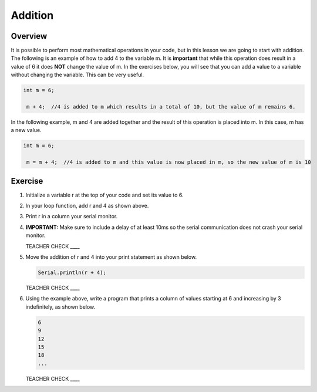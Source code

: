 Addition
=========

Overview
--------

It is possible to perform most mathematical operations in your code, but in this lesson we are going to start with addition. The following is an example of how to add 4 to the variable m. It is **important** that while this operation does result in a value of 6 it does **NOT** change the value of m. In the exercises below, you will see that you can add a value to a variable without changing the variable. This can be very useful. 

.. code-block:: c
 
 int m = 6;
 
  m + 4;  //4 is added to m which results in a total of 10, but the value of m remains 6.
  
  
In the following example, m and 4 are added together and the result of this operation is placed into m. In this case, m has a new value.

.. code-block:: c
 
 int m = 6;
 
  m = m + 4;  //4 is added to m and this value is now placed in m, so the new value of m is 10
  
Exercise
---------
#. Initialize a variable r at the top of your code and set its value to 6. 
#. In your loop function, add r and 4 as shown above. 
#. Print r in a column your serial monitor.
#. **IMPORTANT:** Make sure to include a delay of at least 10ms so the serial communication does not crash your serial monitor.

   TEACHER CHECK ____

#. Move the addition of r and 4 into your print statement as shown below. 

   .. code-block:: c
 
      Serial.println(r + 4);
  
  
   TEACHER CHECK ____
   
#. Using the example above, write a program that prints a column of values starting at 6 and increasing by 3 indefinitely, as shown below.

   .. code-block:: c
 
     6
     9
     12
     15
     18
     ...
 
   TEACHER CHECK ____
  
